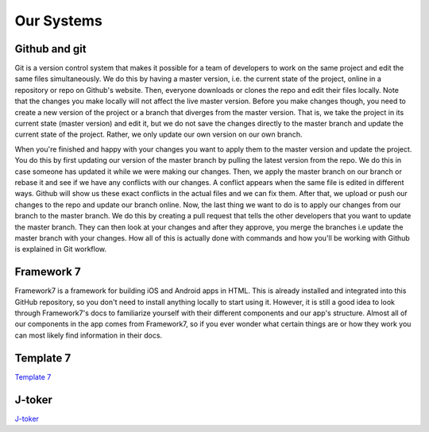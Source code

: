 Our Systems
===========

==============
Github and git
==============

Git is a version control system that makes it possible for a team of developers to work on the same project and edit the same files simultaneously. We do this by having a master version, i.e. the current state of the project, online in a repository or repo on Github's website. Then, everyone downloads or clones the repo and edit their files locally. Note that the changes you make locally will not affect the live master version. Before you make changes though, you need to create a new version of the project or a branch that diverges from the master version. That is, we take the project in its current state (master version) and edit it, but we do not save the changes directly to the master branch and update the current state of the project. Rather, we only update our own version on our own branch.

When you're finished and happy with your changes you want to apply them to the master version and update the project. You do this by first updating our version of the master branch by pulling the latest version from the repo. We do this in case someone has updated it while we were making our changes. Then, we apply the master branch on our branch or rebase it and see if we have any conflicts with our changes. A conflict appears when the same file is edited in different ways. Github will show us these exact conflicts in the actual files and we can fix them. After that, we upload or push our changes to the repo and update our branch online. Now, the last thing we want to do is to apply our changes from our branch to the master branch. We do this by creating a pull request that tells the other developers that you want to update the master branch. They can then look at your changes and after they approve, you merge the branches i.e update the master branch with your changes. How all of this is actually done with commands and how you'll be working with Github is explained in Git workflow.


===========
Framework 7
===========

Framework7 is a framework for building iOS and Android apps in HTML. This is already installed and integrated into this GitHub repository, so you don't need to install anything locally to start using it. However, it is still a good idea to look through Framework7's docs to familiarize yourself with their different components and our app's structure. Almost all of our components in the app comes from Framework7, so if you ever wonder what certain things are or how they work you can most likely find information in their docs.

==========
Template 7
==========
`Template 7 <http://idangero.us/template7/#.XFHDgHVKi-E>`_

=======
J-toker
=======

`J-toker <https://github.com/lynndylanhurley/j-toker>`_
